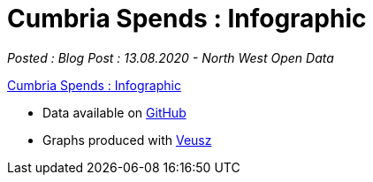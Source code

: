 = Cumbria Spends : Infographic

:author: North West Open Data
:revdate: 13.08.2020
:revremark: Blog Post
:description: The fourth of a detailed look at spending data \
from the six Cumbrian Councils. An infographic of the spending \
data analysed
:keywords: Local Government Transparency Code, Cumbria Councils, data issues

_Posted : {revremark} : {revdate} - {author}_


https://drive.google.com/file/d/18dnQgnLOd23NmBEzRZPMAd8WCeoIjevP/view?usp=sharing[Cumbria Spends : Infographic]

* Data available on https://github.com/northwestopendata/lgtc_nwod_data/tree/master/cumbria[GitHub]
* Graphs produced with https://veusz.github.io[Veusz]
